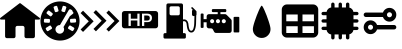 SplineFontDB: 3.2
FontName: Untitled1
FullName: Untitled1
FamilyName: Untitled1
Weight: Book
Copyright: Copyright (c) 2023, paulh
Version: 001.000
ItalicAngle: 0
UnderlinePosition: -100
UnderlineWidth: 50
Ascent: 800
Descent: 200
InvalidEm: 0
sfntRevision: 0x00010000
LayerCount: 2
Layer: 0 1 "Hinten" 1
Layer: 1 1 "Vorne" 0
XUID: [1021 584 1722220538 24533]
StyleMap: 0x0000
FSType: 0
OS2Version: 4
OS2_WeightWidthSlopeOnly: 0
OS2_UseTypoMetrics: 1
CreationTime: 1696403632
ModificationTime: 1696417746
PfmFamily: 17
TTFWeight: 400
TTFWidth: 5
LineGap: 90
VLineGap: 0
Panose: 2 0 5 9 0 0 0 0 0 0
OS2TypoAscent: 800
OS2TypoAOffset: 0
OS2TypoDescent: -200
OS2TypoDOffset: 0
OS2TypoLinegap: 90
OS2WinAscent: 789
OS2WinAOffset: 0
OS2WinDescent: 189
OS2WinDOffset: 0
HheadAscent: 789
HheadAOffset: 0
HheadDescent: -189
HheadDOffset: 0
OS2SubXSize: 650
OS2SubYSize: 700
OS2SubXOff: 0
OS2SubYOff: 140
OS2SupXSize: 650
OS2SupYSize: 700
OS2SupXOff: 0
OS2SupYOff: 480
OS2StrikeYSize: 49
OS2StrikeYPos: 258
OS2CapHeight: 628
OS2Vendor: 'PfEd'
OS2CodePages: 00000001.00000000
OS2UnicodeRanges: 00000001.00000000.00000000.00000000
DEI: 91125
ShortTable: cvt  2
  33
  633
EndShort
ShortTable: maxp 16
  1
  0
  10
  154
  9
  0
  0
  2
  0
  1
  1
  0
  64
  46
  0
  0
EndShort
LangName: 1033 "" "" "Regular" "FontForge 2.0 : Untitled1 : 4-10-2023" "" "Version 001.000"
GaspTable: 1 65535 2 0
Encoding: UnicodeBmp
UnicodeInterp: none
NameList: AGL For New Fonts
DisplaySize: -48
AntiAlias: 1
FitToEm: 0
WinInfo: 64 16 4
BeginChars: 65539 13

StartChar: .notdef
Encoding: 65536 -1 0
Width: 1000
GlyphClass: 1
Flags: W
TtInstrs:
PUSHB_2
 1
 0
MDAP[rnd]
ALIGNRP
PUSHB_3
 7
 4
 0
MIRP[min,rnd,black]
SHP[rp2]
PUSHB_2
 6
 5
MDRP[rp0,min,rnd,grey]
ALIGNRP
PUSHB_3
 3
 2
 0
MIRP[min,rnd,black]
SHP[rp2]
SVTCA[y-axis]
PUSHB_2
 3
 0
MDAP[rnd]
ALIGNRP
PUSHB_3
 5
 4
 0
MIRP[min,rnd,black]
SHP[rp2]
PUSHB_3
 7
 6
 1
MIRP[rp0,min,rnd,grey]
ALIGNRP
PUSHB_3
 1
 2
 0
MIRP[min,rnd,black]
SHP[rp2]
EndTTInstrs
LayerCount: 2
Fore
SplineSet
33 0 m 1,0,-1
 33 666 l 1,1,-1
 298 666 l 1,2,-1
 298 0 l 1,3,-1
 33 0 l 1,0,-1
66 33 m 1,4,-1
 265 33 l 1,5,-1
 265 633 l 1,6,-1
 66 633 l 1,7,-1
 66 33 l 1,4,-1
EndSplineSet
EndChar

StartChar: .null
Encoding: 65537 -1 1
Width: 0
GlyphClass: 1
Flags: W
LayerCount: 2
EndChar

StartChar: nonmarkingreturn
Encoding: 65538 -1 2
Width: 1000
GlyphClass: 1
Flags: W
LayerCount: 2
EndChar

StartChar: A
Encoding: 65 65 3
Width: 1000
GlyphClass: 1
Flags: W
LayerCount: 2
Fore
SplineSet
486 741 m 2,0,1
 500 752 500 752 514 741 c 2,2,-1
 991 377 l 2,3,4
 1004 367 1004 367 998.5 351.5 c 128,-1,5
 993 336 993 336 977 336 c 2,6,-1
 873 336 l 1,7,-1
 873 -83 l 2,8,9
 873 -102 873 -102 859.5 -115.5 c 128,-1,10
 846 -129 846 -129 827 -129 c 2,11,-1
 657 -129 l 2,12,13
 638 -129 638 -129 625 -115.5 c 128,-1,14
 612 -102 612 -102 612 -83 c 2,15,-1
 612 132 l 2,16,17
 612 151 612 151 598.5 164.5 c 128,-1,18
 585 178 585 178 566 178 c 2,19,-1
 434 178 l 2,20,21
 415 178 415 178 401.5 164.5 c 128,-1,22
 388 151 388 151 388 132 c 2,23,-1
 388 -83 l 2,24,25
 388 -102 388 -102 375 -115.5 c 128,-1,26
 362 -129 362 -129 343 -129 c 2,27,-1
 173 -129 l 2,28,29
 154 -129 154 -129 140.5 -115.5 c 128,-1,30
 127 -102 127 -102 127 -83 c 2,31,-1
 127 336 l 1,32,-1
 23 336 l 2,33,34
 7 336 7 336 1.5 351.5 c 128,-1,35
 -4 367 -4 367 9 377 c 2,36,-1
 486 741 l 2,0,1
EndSplineSet
EndChar

StartChar: B
Encoding: 66 66 4
Width: 1000
GlyphClass: 1
Flags: W
LayerCount: 2
Fore
SplineSet
500 789 m 128,-1,1
 599 789 599 789 690 750.5 c 128,-1,2
 781 712 781 712 846.5 646.5 c 128,-1,3
 912 581 912 581 950.5 490 c 128,-1,4
 989 399 989 399 989 300 c 128,-1,5
 989 201 989 201 950.5 110 c 128,-1,6
 912 19 912 19 846.5 -46.5 c 128,-1,7
 781 -112 781 -112 690 -150.5 c 128,-1,8
 599 -189 599 -189 500 -189 c 128,-1,9
 401 -189 401 -189 310 -150.5 c 128,-1,10
 219 -112 219 -112 153.5 -46.5 c 128,-1,11
 88 19 88 19 49.5 110 c 128,-1,12
 11 201 11 201 11 300 c 128,-1,13
 11 399 11 399 49.5 490 c 128,-1,14
 88 581 88 581 153.5 646.5 c 128,-1,15
 219 712 219 712 310 750.5 c 128,-1,0
 401 789 401 789 500 789 c 128,-1,1
536 569 m 2,16,17
 533 558 533 558 538 548.5 c 128,-1,18
 543 539 543 539 554 535 c 2,19,-1
 595 523 l 2,20,21
 605 519 605 519 615 524.5 c 128,-1,22
 625 530 625 530 628 540 c 2,23,-1
 657 633 l 2,24,25
 660 643 660 643 655 653 c 128,-1,26
 650 663 650 663 639 666 c 2,27,-1
 598 679 l 2,28,29
 588 682 588 682 578 677 c 128,-1,30
 568 672 568 672 565 661 c 2,31,-1
 536 569 l 2,16,17
97 288 m 2,32,33
 97 277 97 277 104.5 268.5 c 128,-1,34
 112 260 112 260 123 260 c 2,35,-1
 219 255 l 2,36,37
 230 254 230 254 238.5 261.5 c 128,-1,38
 247 269 247 269 247 280 c 2,39,-1
 250 323 l 2,40,41
 250 334 250 334 242.5 342.5 c 128,-1,42
 235 351 235 351 224 351 c 2,43,-1
 128 356 l 2,44,45
 117 357 117 357 108.5 349.5 c 128,-1,46
 100 342 100 342 100 331 c 2,47,-1
 97 288 l 2,32,33
288 101 m 2,48,49
 298 107 298 107 300.5 117.5 c 128,-1,50
 303 128 303 128 297 138 c 2,51,-1
 274 174 l 2,52,53
 269 184 269 184 258 186.5 c 128,-1,54
 247 189 247 189 238 183 c 2,55,-1
 155 132 l 2,56,57
 146 126 146 126 143.5 115.5 c 128,-1,58
 141 105 141 105 147 95 c 2,59,-1
 169 59 l 2,60,61
 175 49 175 49 186 46.5 c 128,-1,62
 197 44 197 44 206 50 c 2,63,-1
 288 101 l 2,48,49
314 459 m 2,64,65
 321 468 321 468 319.5 479 c 128,-1,66
 318 490 318 490 309 497 c 2,67,-1
 233 556 l 2,68,69
 224 563 224 563 213 561.5 c 128,-1,70
 202 560 202 560 195 551 c 2,71,-1
 169 518 l 2,72,73
 162 509 162 509 163.5 498 c 128,-1,74
 165 487 165 487 174 480 c 2,75,-1
 250 421 l 2,76,77
 259 414 259 414 270 415.5 c 128,-1,78
 281 417 281 417 288 425 c 2,79,-1
 314 459 l 2,64,65
370 539 m 2,80,81
 373 529 373 529 383 524 c 128,-1,82
 393 519 393 519 404 522 c 2,83,-1
 445 535 l 2,84,85
 455 538 455 538 460 548 c 128,-1,86
 465 558 465 558 462 569 c 2,87,-1
 433 661 l 2,88,89
 430 671 430 671 420 676.5 c 128,-1,90
 410 682 410 682 399 678 c 2,91,-1
 358 665 l 2,92,93
 348 662 348 662 342.5 652 c 128,-1,94
 337 642 337 642 341 632 c 2,95,-1
 370 539 l 2,80,81
588 36 m 0,96,97
 603 63 603 63 602.5 92.5 c 128,-1,98
 602 122 602 122 587 148 c 1,99,-1
 746 420 l 2,100,101
 748 421 748 421 749 422 c 2,102,-1
 825 482 l 2,103,104
 834 489 834 489 835 500 c 128,-1,105
 836 511 836 511 830 520 c 2,106,-1
 812 543 l 1,107,108
 812 566 812 566 792 577 c 2,109,-1
 773 588 l 2,110,111
 759 597 759 597 743 592.5 c 128,-1,112
 727 588 727 588 719 574 c 2,113,-1
 499 199 l 1,114,115
 470 200 470 200 443.5 186 c 128,-1,116
 417 172 417 172 402 145 c 0,117,118
 379 107 379 107 390.5 63.5 c 128,-1,119
 402 20 402 20 440.5 -2.5 c 128,-1,120
 479 -25 479 -25 522 -13.5 c 128,-1,121
 565 -2 565 -2 588 36 c 0,96,97
855 98 m 2,122,123
 860 107 860 107 857.5 118 c 128,-1,124
 855 129 855 129 846 135 c 2,125,-1
 763 185 l 2,126,127
 754 191 754 191 743 188 c 128,-1,128
 732 185 732 185 726 176 c 2,129,-1
 704 139 l 2,130,131
 698 130 698 130 700.5 119 c 128,-1,132
 703 108 703 108 713 102 c 2,133,-1
 796 52 l 2,134,135
 805 46 805 46 816 49 c 128,-1,136
 827 52 827 52 832 61 c 2,137,-1
 855 98 l 2,122,123
877 262 m 2,138,139
 889 263 889 263 896 271.5 c 128,-1,140
 903 280 903 280 903 291 c 2,141,-1
 900 334 l 2,142,143
 899 345 899 345 891 352 c 128,-1,144
 883 359 883 359 872 359 c 2,145,-1
 775 353 l 2,146,147
 764 352 764 352 756.5 344 c 128,-1,148
 749 336 749 336 750 325 c 2,149,-1
 753 282 l 2,150,151
 753 271 753 271 761.5 263.5 c 128,-1,152
 770 256 770 256 781 257 c 2,153,-1
 877 262 l 2,138,139
EndSplineSet
EndChar

StartChar: C
Encoding: 67 67 5
Width: 1000
GlyphClass: 1
Flags: W
LayerCount: 2
Fore
SplineSet
659 505 m 1,0,-1
 719 565 l 1,1,-1
 924 360 l 1,2,-1
 985 300 l 1,3,-1
 924 240 l 1,4,-1
 719 35 l 1,5,-1
 659 95 l 1,6,-1
 864 300 l 1,7,-1
 659 505 l 1,0,-1
337 512 m 1,8,-1
 398 573 l 1,9,-1
 602 368 l 1,10,-1
 663 307 l 1,11,-1
 602 247 l 1,12,-1
 398 42 l 1,13,-1
 337 102 l 1,14,-1
 542 307 l 1,15,-1
 337 512 l 1,8,-1
15 498 m 1,16,-1
 76 558 l 1,17,-1
 281 353 l 1,18,-1
 341 293 l 1,19,-1
 281 232 l 1,20,-1
 76 27 l 1,21,-1
 15 88 l 1,22,-1
 220 293 l 1,23,-1
 15 498 l 1,16,-1
EndSplineSet
EndChar

StartChar: D
Encoding: 68 68 6
Width: 1000
GlyphClass: 1
Flags: W
LayerCount: 2
Fore
SplineSet
676 438 m 1,0,-1
 675 438 l 1,1,2
 745 438 745 438 745 374 c 0,3,4
 745 311 745 311 681 311 c 2,5,-1
 606 311 l 1,6,-1
 606 438 l 1,7,-1
 676 438 l 1,0,-1
889 549 m 2,8,9
 915 549 915 549 933.5 530.5 c 128,-1,10
 952 512 952 512 952 486 c 2,11,-1
 952 181 l 2,12,13
 952 155 952 155 933.5 136.5 c 128,-1,14
 915 118 915 118 889 118 c 2,15,-1
 111 118 l 2,16,17
 85 118 85 118 66.5 136.5 c 128,-1,18
 48 155 48 155 48 181 c 2,19,-1
 48 486 l 2,20,21
 48 512 48 512 66.5 530.5 c 128,-1,22
 85 549 85 549 111 549 c 2,23,-1
 889 549 l 2,8,9
489 176 m 1,24,-1
 489 484 l 1,25,-1
 434 484 l 1,26,-1
 434 358 l 1,27,-1
 270 358 l 1,28,-1
 270 484 l 1,29,-1
 213 484 l 1,30,-1
 213 176 l 1,31,-1
 270 176 l 1,32,-1
 270 313 l 1,33,-1
 434 313 l 1,34,-1
 434 176 l 1,35,-1
 489 176 l 1,24,-1
684 272 m 2,36,37
 740 272 740 272 769.5 299 c 128,-1,38
 799 326 799 326 799 377.5 c 128,-1,39
 799 429 799 429 767 456.5 c 128,-1,40
 735 484 735 484 677 484 c 2,41,-1
 550 484 l 1,42,-1
 550 176 l 1,43,-1
 606 176 l 1,44,-1
 606 272 l 1,45,-1
 684 272 l 2,36,37
EndSplineSet
EndChar

StartChar: E
Encoding: 69 69 7
Width: 1000
GlyphClass: 1
Flags: W
LayerCount: 2
Fore
SplineSet
913 539 m 1,0,-1
 913 463 l 2,1,2
 913 451 913 451 906 441 c 1,3,-1
 901 237 l 2,4,5
 900 184 900 184 887 131 c 0,6,7
 859 13 859 13 785 12 c 2,8,-1
 783 12 l 2,9,10
 720 11 720 11 692 85 c 0,11,12
 677 122 677 122 668 200 c 0,13,14
 665 226 665 226 664 233 c 0,15,16
 650 299 650 299 597 296 c 0,17,18
 586 295 586 295 575 291 c 1,19,-1
 575 -3 l 1,20,-1
 612 -3 l 2,21,22
 627 -3 627 -3 637 -13.5 c 128,-1,23
 647 -24 647 -24 647 -38 c 2,24,-1
 647 -104 l 2,25,26
 647 -119 647 -119 637 -129 c 128,-1,27
 627 -139 627 -139 612 -139 c 2,28,-1
 122 -139 l 2,29,30
 108 -139 108 -139 97.5 -129 c 128,-1,31
 87 -119 87 -119 87 -104 c 2,32,-1
 87 -38 l 2,33,34
 87 -24 87 -24 97.5 -13.5 c 128,-1,35
 108 -3 108 -3 122 -3 c 2,36,-1
 160 -3 l 1,37,-1
 160 697 l 2,38,39
 160 715 160 715 172 727 c 128,-1,40
 184 739 184 739 202 739 c 2,41,-1
 533 739 l 2,42,43
 550 739 550 739 562.5 727 c 128,-1,44
 575 715 575 715 575 697 c 2,45,-1
 575 337 l 1,46,47
 584 339 584 339 594 340 c 0,48,49
 637 343 637 343 667 317 c 128,-1,50
 697 291 697 291 707 242 c 0,51,52
 709 233 709 233 712 205 c 0,53,54
 716 171 716 171 720 148.5 c 128,-1,55
 724 126 724 126 732 102.5 c 128,-1,56
 740 79 740 79 753 67.5 c 128,-1,57
 766 56 766 56 783 56 c 2,58,-1
 784 56 l 2,59,60
 803 56 803 56 817.5 76 c 128,-1,61
 832 96 832 96 840 126 c 128,-1,62
 848 156 848 156 852 184.5 c 128,-1,63
 856 213 856 213 856 238 c 2,64,-1
 861 423 l 1,65,-1
 839 423 l 2,66,67
 823 423 823 423 811.5 435 c 128,-1,68
 800 447 800 447 800 463 c 2,69,-1
 800 547 l 2,70,71
 800 569 800 569 818 581 c 1,72,-1
 787 612 l 2,73,74
 781 618 781 618 781 626.5 c 128,-1,75
 781 635 781 635 787 641 c 128,-1,76
 793 647 793 647 801.5 647 c 128,-1,77
 810 647 810 647 816 641 c 2,78,-1
 907 550 l 2,79,80
 912 545 912 545 913 538 c 1,81,-1
 913 539 l 1,0,-1
279 442 m 2,82,-1
 456 442 l 2,83,84
 472 442 472 442 483.5 453.5 c 128,-1,85
 495 465 495 465 495 482 c 2,86,-1
 495 627 l 2,87,88
 495 643 495 643 483.5 655 c 128,-1,89
 472 667 472 667 456 667 c 2,90,-1
 279 667 l 2,91,92
 262 667 262 667 250.5 655 c 128,-1,93
 239 643 239 643 239 627 c 2,94,-1
 239 482 l 2,95,96
 239 465 239 465 250.5 453.5 c 128,-1,97
 262 442 262 442 279 442 c 2,82,-1
EndSplineSet
EndChar

StartChar: F
Encoding: 70 70 8
Width: 1000
GlyphClass: 1
Flags: W
LayerCount: 2
Fore
SplineSet
840 365 m 2,0,1
 840 394 840 394 845 399 c 128,-1,2
 850 404 850 404 880 404 c 2,3,-1
 943 404 l 2,4,5
 973 404 973 404 978 399 c 128,-1,6
 983 394 983 394 983 365 c 2,7,-1
 983 54 l 2,8,9
 983 24 983 24 978 19 c 128,-1,10
 973 14 973 14 943 14 c 2,11,-1
 880 14 l 2,12,13
 850 14 850 14 845 19 c 128,-1,14
 840 24 840 24 840 54 c 2,15,-1
 840 365 l 2,0,1
775 345 m 2,16,17
 792 328 792 328 792 304 c 2,18,-1
 792 59 l 2,19,20
 792 35 792 35 775 18.5 c 128,-1,21
 758 2 758 2 734 2 c 2,22,-1
 402 2 l 2,23,24
 367 2 367 2 351 33 c 2,25,-1
 324 85 l 2,26,27
 308 116 308 116 273 116 c 2,28,-1
 223 116 l 2,29,30
 199 116 199 116 182.5 133 c 128,-1,31
 166 150 166 150 166 174 c 2,32,-1
 166 268 l 1,33,-1
 90 268 l 1,34,-1
 90 147 l 2,35,36
 90 139 90 139 84 133 c 128,-1,37
 78 127 78 127 69 127 c 2,38,-1
 38 127 l 2,39,40
 29 127 29 127 23 133 c 128,-1,41
 17 139 17 139 17 147 c 2,42,-1
 17 467 l 2,43,44
 17 475 17 475 23 481 c 128,-1,45
 29 487 29 487 38 487 c 2,46,-1
 69 487 l 2,47,48
 78 487 78 487 84 481 c 128,-1,49
 90 475 90 475 90 467 c 2,50,-1
 90 346 l 1,51,-1
 166 346 l 1,52,-1
 166 414 l 2,53,54
 166 437 166 437 182.5 454 c 128,-1,55
 199 471 199 471 223 471 c 2,56,-1
 443 471 l 1,57,-1
 443 522 l 1,58,-1
 323 522 l 2,59,60
 312 522 312 522 304 530 c 128,-1,61
 296 538 296 538 296 549 c 2,62,-1
 296 571 l 2,63,64
 296 582 296 582 304 590 c 128,-1,65
 312 598 312 598 323 598 c 2,66,-1
 631 598 l 2,67,68
 642 598 642 598 650 590 c 128,-1,69
 658 582 658 582 658 571 c 2,70,-1
 658 549 l 2,71,72
 658 538 658 538 650 530 c 128,-1,73
 642 522 642 522 631 522 c 2,74,-1
 511 522 l 1,75,-1
 511 471 l 1,76,-1
 625 471 l 2,77,78
 648 471 648 471 665 454 c 2,79,-1
 775 345 l 2,16,17
303.5 244 m 128,-1,81
 325 244 325 244 339.5 259 c 128,-1,82
 354 274 354 274 354 295 c 128,-1,83
 354 316 354 316 339.5 331 c 128,-1,84
 325 346 325 346 303.5 346 c 128,-1,85
 282 346 282 346 267.5 331 c 128,-1,86
 253 316 253 316 253 295 c 128,-1,87
 253 274 253 274 267.5 259 c 128,-1,80
 282 244 282 244 303.5 244 c 128,-1,81
449 244 m 128,-1,89
 470 244 470 244 485 259 c 128,-1,90
 500 274 500 274 500 295 c 128,-1,91
 500 316 500 316 485 331 c 128,-1,92
 470 346 470 346 449 346 c 128,-1,93
 428 346 428 346 413 331 c 128,-1,94
 398 316 398 316 398 295 c 128,-1,95
 398 274 398 274 413 259 c 128,-1,88
 428 244 428 244 449 244 c 128,-1,89
595 244 m 128,-1,97
 616 244 616 244 631 259 c 128,-1,98
 646 274 646 274 646 295 c 128,-1,99
 646 316 646 316 631 331 c 128,-1,100
 616 346 616 346 595 346 c 128,-1,101
 574 346 574 346 559 331 c 128,-1,102
 544 316 544 316 544 295 c 128,-1,103
 544 274 544 274 559 259 c 128,-1,96
 574 244 574 244 595 244 c 128,-1,97
EndSplineSet
EndChar

StartChar: G
Encoding: 71 71 9
Width: 1000
GlyphClass: 1
Flags: W
LayerCount: 2
Fore
SplineSet
763 97 m 0,0,1
 763 5 763 5 698.5 -59.5 c 128,-1,2
 634 -124 634 -124 542.5 -124 c 128,-1,3
 451 -124 451 -124 386 -59.5 c 128,-1,4
 321 5 321 5 321 97 c 0,5,6
 321 154 321 154 369 298 c 128,-1,7
 417 442 417 442 471 562.5 c 128,-1,8
 525 683 525 683 542.5 683 c 128,-1,9
 560 683 560 683 614 562.5 c 128,-1,10
 668 442 668 442 715.5 298 c 128,-1,11
 763 154 763 154 763 97 c 0,0,1
EndSplineSet
EndChar

StartChar: H
Encoding: 72 72 10
Width: 1000
LayerCount: 2
Fore
SplineSet
826.940429688 713.540039062 m 2,0,1
 880.4048783 713.559570312 880.4048783 713.559570312 918.192673525 675.772170225 c 128,-1,2
 955.98046875 637.984770138 955.98046875 637.984770138 955.98046875 584.540039062 c 2,3,-1
 955.98046875 15.4599609375 l 2,4,5
 955.98046875 -37.984770138 955.98046875 -37.984770138 918.192673525 -75.7721702253 c 128,-1,6
 880.4048783 -113.559570312 880.4048783 -113.559570312 826.959960938 -113.559570312 c 2,7,-1
 173.059570312 -113.559570312 l 2,8,9
 119.614746094 -113.559570312 119.614746094 -113.559570312 81.8273925781 -75.7722167969 c 128,-1,10
 44.0400390625 -37.9848632812 44.0400390625 -37.9848632812 44.0400390625 15.4599609375 c 2,11,-1
 44.0400390625 584.51953125 l 2,12,13
 44.0400390625 637.965012392 44.0400390625 637.965012392 81.8273548292 675.752525727 c 128,-1,14
 119.614670596 713.540039062 119.614670596 713.540039062 173.059570312 713.540039062 c 2,15,-1
 826.940429688 713.540039062 l 2,0,1
443.440429688 -0.4404296875 m 1,16,-1
 443.440429688 169.219726562 l 1,17,-1
 157.139648438 169.219726562 l 1,18,-1
 157.139648438 -0.4404296875 l 1,19,-1
 443.440429688 -0.4404296875 l 1,16,-1
443.440429688 292.919921875 m 1,20,-1
 443.440429688 462.580078125 l 1,21,-1
 157.139648438 462.580078125 l 1,22,-1
 157.139648438 292.919921875 l 1,23,-1
 443.440429688 292.919921875 l 1,20,-1
848.139648438 -0.4404296875 m 1,24,-1
 848.139648438 169.219726562 l 1,25,-1
 561.83984375 169.219726562 l 1,26,-1
 561.83984375 -0.4404296875 l 1,27,-1
 848.139648438 -0.4404296875 l 1,24,-1
848.139648438 292.919921875 m 1,28,-1
 848.139648438 462.580078125 l 1,29,-1
 561.83984375 462.580078125 l 1,30,-1
 561.83984375 292.919921875 l 1,31,-1
 848.139648438 292.919921875 l 1,28,-1
EndSplineSet
EndChar

StartChar: I
Encoding: 73 73 11
Width: 1000
LayerCount: 2
Fore
SplineSet
921.040039062 443.799804688 m 2,0,-1
 836.8203125 443.799804688 l 1,1,-1
 836.8203125 343.219726562 l 1,2,-1
 921.040039062 343.219726562 l 2,3,4
 938.470214844 343.219726562 938.470214844 343.219726562 950.804931641 330.885009766 c 128,-1,5
 963.139648438 318.550292969 963.139648438 318.550292969 963.139648438 301.120117188 c 128,-1,6
 963.139648438 283.686474963 963.139648438 283.686474963 950.810523249 271.353003107 c 128,-1,7
 938.48139806 259.01953125 938.48139806 259.01953125 921.040039062 259.01953125 c 2,8,-1
 836.8203125 259.01953125 l 1,9,-1
 836.8203125 158.440429688 l 1,10,-1
 921.040039062 158.440429688 l 2,11,12
 938.47012177 158.440429688 938.47012177 158.440429688 950.804885104 146.105271148 c 128,-1,13
 963.139648438 133.770112608 963.139648438 133.770112608 963.139648438 116.33984375 c 128,-1,14
 963.139648438 98.9062947107 963.139648438 98.9062947107 950.810569771 86.5732645429 c 128,-1,15
 938.481491104 74.240234375 938.481491104 74.240234375 921.040039062 74.240234375 c 2,16,-1
 835.120117188 74.240234375 l 1,17,18
 828.68194755 34.3860124715 828.68194755 34.3860124715 800.758608194 5.05342561666 c 128,-1,19
 772.835268837 -24.2791612381 772.835268837 -24.2791612381 733.51953125 -32.740234375 c 1,20,-1
 733.51953125 -118.740234375 l 2,21,22
 733.51953125 -136.173783414 733.51953125 -136.173783414 721.190452583 -148.506813582 c 128,-1,23
 708.861373917 -160.83984375 708.861373917 -160.83984375 691.419921875 -160.83984375 c 128,-1,24
 673.986372836 -160.83984375 673.986372836 -160.83984375 661.653342668 -148.510765083 c 128,-1,25
 649.3203125 -136.181686417 649.3203125 -136.181686417 649.3203125 -118.740234375 c 2,26,-1
 649.3203125 -35.7001953125 l 1,27,-1
 548.740234375 -35.7001953125 l 1,28,-1
 548.740234375 -118.740234375 l 2,29,30
 548.740234375 -136.170317082 548.740234375 -136.170317082 536.405075835 -148.505080416 c 128,-1,31
 524.069917296 -160.83984375 524.069917296 -160.83984375 506.639648438 -160.83984375 c 128,-1,32
 489.206663157 -160.83984375 489.206663157 -160.83984375 476.87335111 -148.510680807 c 128,-1,33
 464.540039062 -136.181517864 464.540039062 -136.181517864 464.540039062 -118.740234375 c 2,34,-1
 464.540039062 -35.7001953125 l 1,35,-1
 363.959960938 -35.7001953125 l 1,36,-1
 363.959960938 -118.740234375 l 2,37,38
 363.959960938 -136.17024155 363.959960938 -136.17024155 351.624962234 -148.50504265 c 128,-1,39
 339.289963531 -160.83984375 339.289963531 -160.83984375 321.860351562 -160.83984375 c 128,-1,40
 304.426709338 -160.83984375 304.426709338 -160.83984375 292.093237482 -148.510718561 c 128,-1,41
 279.759765625 -136.181593372 279.759765625 -136.181593372 279.759765625 -118.740234375 c 2,42,-1
 279.759765625 -34.900390625 l 1,43,44
 235.912747385 -30.0797477201 235.912747385 -30.0797477201 203.908408249 0.413828540912 c 128,-1,45
 171.904069112 30.907404802 171.904069112 30.907404802 164.900390625 74.240234375 c 1,46,-1
 78.98046875 74.240234375 l 2,47,48
 61.5501998917 74.240234375 61.5501998917 74.240234375 49.2150413521 86.5749977089 c 128,-1,49
 36.8798828125 98.9097610429 36.8798828125 98.9097610429 36.8798828125 116.33984375 c 128,-1,50
 36.8798828125 133.773561478 36.8798828125 133.773561478 49.2091678383 146.106995583 c 128,-1,51
 61.5384528642 158.440429688 61.5384528642 158.440429688 78.98046875 158.440429688 c 2,52,-1
 163.1796875 158.440429688 l 1,53,-1
 163.1796875 259.01953125 l 1,54,-1
 78.98046875 259.01953125 l 2,55,56
 61.5469197406 259.01953125 61.5469197406 259.01953125 49.2134012765 271.349098183 c 128,-1,57
 36.8798828125 283.678665116 36.8798828125 283.678665116 36.8798828125 301.120117188 c 128,-1,58
 36.8798828125 318.565016883 36.8798828125 318.565016883 49.2074351998 330.892371723 c 128,-1,59
 61.5349875871 343.219726562 61.5349875871 343.219726562 78.98046875 343.219726562 c 2,60,-1
 163.1796875 343.219726562 l 1,61,-1
 163.1796875 443.799804688 l 1,62,-1
 78.98046875 443.799804688 l 2,63,64
 61.5467510224 443.799804688 61.5467510224 443.799804688 49.2133169175 456.129089713 c 128,-1,65
 36.8798828125 468.458374739 36.8798828125 468.458374739 36.8798828125 485.900390625 c 128,-1,66
 36.8798828125 503.333451407 36.8798828125 503.333451407 49.2092055929 515.666725704 c 128,-1,67
 61.5385283732 528 61.5385283732 528 78.98046875 528 c 2,68,-1
 164.900390625 528 l 1,69,70
 171.904076952 571.347556244 171.904076952 571.347556244 203.90843622 601.840958543 c 128,-1,71
 235.912795487 632.334360842 235.912795487 632.334360842 279.759765625 637.139648438 c 1,72,-1
 279.759765625 718.740234375 l 2,73,74
 279.759765625 736.170317082 279.759765625 736.170317082 292.094924165 748.505080416 c 128,-1,75
 304.430082704 760.83984375 304.430082704 760.83984375 321.860351562 760.83984375 c 128,-1,76
 339.293336843 760.83984375 339.293336843 760.83984375 351.62664889 748.510680807 c 128,-1,77
 363.959960938 736.181517864 363.959960938 736.181517864 363.959960938 718.740234375 c 2,78,-1
 363.959960938 637.940429688 l 1,79,-1
 464.540039062 637.940429688 l 1,80,-1
 464.540039062 718.740234375 l 2,81,82
 464.540039062 736.17024155 464.540039062 736.17024155 476.875037766 748.50504265 c 128,-1,83
 489.210036469 760.83984375 489.210036469 760.83984375 506.639648438 760.83984375 c 128,-1,84
 524.073290662 760.83984375 524.073290662 760.83984375 536.406762518 748.510718561 c 128,-1,85
 548.740234375 736.181593372 548.740234375 736.181593372 548.740234375 718.740234375 c 2,86,-1
 548.740234375 637.940429688 l 1,87,-1
 649.3203125 637.940429688 l 1,88,-1
 649.3203125 718.740234375 l 2,89,90
 649.3203125 736.173783414 649.3203125 736.173783414 661.649391167 748.506813582 c 128,-1,91
 673.978469833 760.83984375 673.978469833 760.83984375 691.419921875 760.83984375 c 128,-1,92
 708.853470914 760.83984375 708.853470914 760.83984375 721.186501082 748.510765083 c 128,-1,93
 733.51953125 736.181686417 733.51953125 736.181686417 733.51953125 718.740234375 c 2,94,-1
 733.51953125 634.98046875 l 1,95,96
 772.825237614 626.517661593 772.825237614 626.517661593 800.753965607 597.183632611 c 128,-1,97
 828.6826936 567.849603629 828.6826936 567.849603629 835.120117188 528 c 1,98,-1
 921.040039062 528 l 2,99,100
 938.473588102 528 938.473588102 528 950.80661827 515.670921333 c 128,-1,101
 963.139648438 503.341842667 963.139648438 503.341842667 963.139648438 485.900390625 c 128,-1,102
 963.139648438 468.466748401 963.139648438 468.466748401 950.810523249 456.133276544 c 128,-1,103
 938.48139806 443.799804688 938.48139806 443.799804688 921.040039062 443.799804688 c 2,0,-1
EndSplineSet
EndChar

StartChar: J
Encoding: 74 74 12
Width: 1000
LayerCount: 2
Fore
SplineSet
147.16015625 400.139648438 m 2,0,1
 124.120361328 400.139648438 124.120361328 400.139648438 107.830200195 416.42980957 c 128,-1,2
 91.5400390625 432.719970703 91.5400390625 432.719970703 91.5400390625 455.759765625 c 128,-1,3
 91.5400390625 478.800124327 91.5400390625 478.800124327 107.830115873 495.09000357 c 128,-1,4
 124.120192684 511.379882812 124.120192684 511.379882812 147.16015625 511.379882812 c 2,5,-1
 573.959960938 511.379882812 l 1,6,7
 591.580123722 562.736391987 591.580123722 562.736391987 636.188698042 595.198274119 c 128,-1,8
 680.797272361 627.66015625 680.797272361 627.66015625 736.580078125 627.66015625 c 0,9,10
 807.665283203 627.66015625 807.665283203 627.66015625 858.072875977 577.252563477 c 128,-1,11
 908.48046875 526.844970703 908.48046875 526.844970703 908.48046875 455.759765625 c 128,-1,12
 908.48046875 384.67521736 908.48046875 384.67521736 858.072838172 334.267784461 c 128,-1,13
 807.665207594 283.860351562 807.665207594 283.860351562 736.580078125 283.860351562 c 0,14,15
 680.797371424 283.860351562 680.797371424 283.860351562 636.188765394 316.322064642 c 128,-1,16
 591.580159364 348.783777722 591.580159364 348.783777722 573.959960938 400.139648438 c 1,17,-1
 147.16015625 400.139648438 l 2,0,1
736.559570312 518.740234375 m 128,-1,19
 710.519775391 518.740234375 710.519775391 518.740234375 692.059692383 500.280151367 c 128,-1,20
 673.599609375 481.820068359 673.599609375 481.820068359 673.599609375 455.780273438 c 128,-1,21
 673.599609375 429.739914636 673.599609375 429.739914636 692.059608111 411.280113568 c 128,-1,22
 710.519606847 392.8203125 710.519606847 392.8203125 736.559570312 392.8203125 c 128,-1,23
 762.600097656 392.8203125 762.600097656 392.8203125 781.059814453 411.280029297 c 128,-1,24
 799.51953125 429.739746094 799.51953125 429.739746094 799.51953125 455.780273438 c 128,-1,25
 799.51953125 481.820236903 799.51953125 481.820236903 781.059730182 500.280235639 c 128,-1,18
 762.599929114 518.740234375 762.599929114 518.740234375 736.559570312 518.740234375 c 128,-1,19
852.83984375 199.860351562 m 2,26,27
 875.879638672 199.860351562 875.879638672 199.860351562 892.169799805 183.57019043 c 128,-1,28
 908.459960938 167.280029297 908.459960938 167.280029297 908.459960938 144.240234375 c 128,-1,29
 908.459960938 121.199875673 908.459960938 121.199875673 892.169884127 104.90999643 c 128,-1,30
 875.879807316 88.6201171875 875.879807316 88.6201171875 852.83984375 88.6201171875 c 2,31,-1
 426.040039062 88.6201171875 l 1,32,33
 408.419876278 37.2636080129 408.419876278 37.2636080129 363.811301958 4.80172588145 c 128,-1,34
 319.202727639 -27.66015625 319.202727639 -27.66015625 263.419921875 -27.66015625 c 0,35,36
 192.334716797 -27.66015625 192.334716797 -27.66015625 141.927124023 22.7474365234 c 128,-1,37
 91.51953125 73.1550292969 91.51953125 73.1550292969 91.51953125 144.240234375 c 128,-1,38
 91.51953125 215.32478264 91.51953125 215.32478264 141.927161828 265.732215539 c 128,-1,39
 192.334792406 316.139648438 192.334792406 316.139648438 263.419921875 316.139648438 c 0,40,41
 319.202628576 316.139648438 319.202628576 316.139648438 363.811234606 283.677935358 c 128,-1,42
 408.419840636 251.216222278 408.419840636 251.216222278 426.040039062 199.860351562 c 1,43,-1
 852.83984375 199.860351562 l 2,26,27
263.440429688 81.259765625 m 128,-1,45
 289.480224609 81.259765625 289.480224609 81.259765625 307.940307617 99.7198486328 c 128,-1,46
 326.400390625 118.179931641 326.400390625 118.179931641 326.400390625 144.219726562 c 128,-1,47
 326.400390625 170.260085364 326.400390625 170.260085364 307.940391889 188.719886432 c 128,-1,48
 289.480393153 207.1796875 289.480393153 207.1796875 263.440429688 207.1796875 c 128,-1,49
 237.399902344 207.1796875 237.399902344 207.1796875 218.940185547 188.719970703 c 128,-1,50
 200.48046875 170.260253906 200.48046875 170.260253906 200.48046875 144.219726562 c 128,-1,51
 200.48046875 118.179763097 200.48046875 118.179763097 218.940269818 99.7197643608 c 128,-1,44
 237.400070886 81.259765625 237.400070886 81.259765625 263.440429688 81.259765625 c 128,-1,45
EndSplineSet
EndChar
EndChars
EndSplineFont
